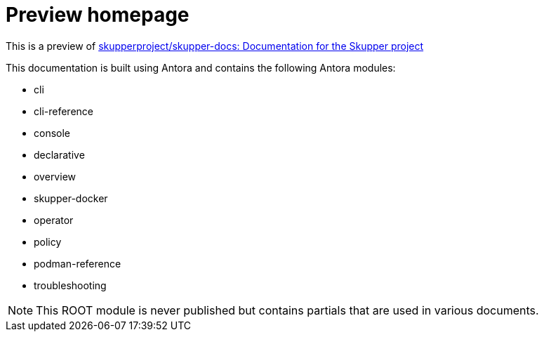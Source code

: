 = Preview homepage

This is a preview of link:https://github.com/skupperproject/skupper-docs[skupperproject/skupper-docs: Documentation for the Skupper project] 
//external


This documentation is built using Antora and contains the following Antora modules:

* cli 
* cli-reference 
* console
* declarative
* overview
* skupper-docker
* operator
* policy
* podman-reference
* troubleshooting

NOTE: This ROOT module is never published but contains partials that are used in various documents.

